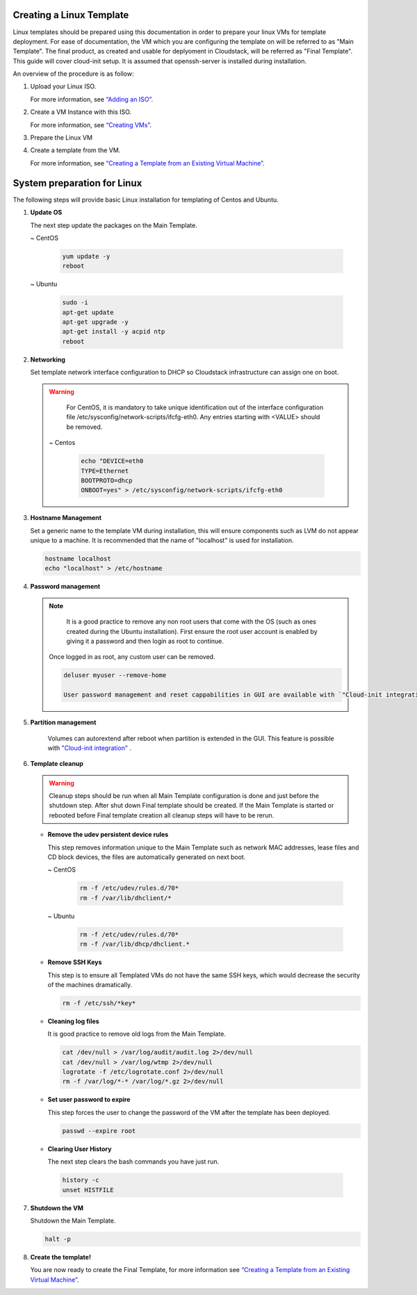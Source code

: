 .. Licensed to the Apache Software Foundation (ASF) under one
   or more contributor license agreements.  See the NOTICE file
   distributed with this work for additional information#
   regarding copyright ownership.  The ASF licenses this file
   to you under the Apache License, Version 2.0 (the
   "License"); you may not use this file except in compliance
   with the License.  You may obtain a copy of the License at
   http://www.apache.org/licenses/LICENSE-2.0
   Unless required by applicable law or agreed to in writing,
   software distributed under the License is distributed on an
   "AS IS" BASIS, WITHOUT WARRANTIES OR CONDITIONS OF ANY
   KIND, either express or implied.  See the License for the
   specific language governing permissions and limitations
   under the License.


Creating a Linux Template
-------------------------

Linux templates should be prepared using this documentation in order to
prepare your linux VMs for template deployment. For ease of
documentation, the VM which you are configuring the template on will be
referred to as "Main Template". The final product, as created and usable
for deplyoment in Cloudstack, will be referred as "Final Template".
This guide will cover cloud-init setup.  It is assumed that openssh-server
is installed during installation.

An overview of the procedure is as follow:

#. Upload your Linux ISO.

   For more information, see `“Adding an
   ISO” <virtual_machines.html#adding-an-iso>`_.

#. Create a VM Instance with this ISO.

   For more information, see `“Creating
   VMs” <virtual_machines.html#creating-vms>`_.

#. Prepare the Linux VM

#. Create a template from the VM.

   For more information, see `“Creating a Template from an Existing 
   Virtual Machine” <#creating-a-template-from-an-existing-virtual-machine>`_.


System preparation for Linux
----------------------------

The following steps will provide basic Linux installation for
templating of Centos and Ubuntu.
	 
#. **Update OS**

   The next step update the packages on the Main Template.
   
   ~  CentOS
   
    .. code:: bash

	 yum update -y
	 reboot
   
   ~  Ubuntu
   
    .. code:: bash

     sudo -i
     apt-get update
     apt-get upgrade -y
     apt-get install -y acpid ntp
     reboot
   
#. **Networking**

   Set template network interface configuration to DHCP so Cloudstack infrastructure can assign one on boot.
	
   .. warning:: 
      For CentOS, it is mandatory to take unique identification out of the
      interface configuration file /etc/sysconfig/network-scripts/ifcfg-eth0. Any entries starting with <VALUE> should be removed.

    ~ Centos
	
     .. code:: bash

      echo "DEVICE=eth0
      TYPE=Ethernet
      BOOTPROTO=dhcp
      ONBOOT=yes" > /etc/sysconfig/network-scripts/ifcfg-eth0

#. **Hostname Management**

   Set a generic name to the template VM during installation, this will ensure components such as LVM do not appear unique to a machine. It is recommended that the name of "localhost" is used for installation.

   .. code:: bash

	   hostname localhost
	   echo "localhost" > /etc/hostname

#. **Password management**
   
   .. note:: 
	 
	 It is a good practice to remove any non root users that come with the OS (such as ones created during the Ubuntu 
	 installation). First ensure the root user account is enabled by giving it a password and then login as root to continue.

    Once logged in as root, any custom user can be removed.

    .. code:: bash

	 deluser myuser --remove-home
	 
	 User password management and reset cappabilities in GUI are available with `"Cloud-init integration" <templates.html#cloud-init-integration>`_ .
	 
#. **Partition management**
	
	Volumes can autorextend after reboot when partition is extended in the GUI.
	This feature is possible with `"Cloud-init integration" <templates.html#cloud-init-integration>`_ .
	
#. **Template cleanup**
    
   .. warning:: 
	  Cleanup steps should be run when all Main Template configuration
	  is done and just before the shutdown step. After shut down Final
	  template should be created. If the Main Template is started or 
	  rebooted before Final template creation all cleanup steps will
	  have to be rerun.

   - **Remove the udev persistent device rules**
   
     This step removes information unique to the Main Template such as
     network MAC addresses, lease files and CD block devices, the files
     are automatically generated on next boot.
   
     ~  CentOS

      .. code:: bash

       rm -f /etc/udev/rules.d/70*
       rm -f /var/lib/dhclient/*
	
     ~  Ubuntu

      .. code:: bash

       rm -f /etc/udev/rules.d/70*
       rm -f /var/lib/dhcp/dhclient.*

   - **Remove SSH Keys**

     This step is to ensure all Templated VMs do not have the same
     SSH keys, which would decrease the security of the machines
     dramatically.

     .. code:: bash

      rm -f /etc/ssh/*key*

   - **Cleaning log files**

     It is good practice to remove old logs from the Main Template.

     .. code:: bash

      cat /dev/null > /var/log/audit/audit.log 2>/dev/null
      cat /dev/null > /var/log/wtmp 2>/dev/null
      logrotate -f /etc/logrotate.conf 2>/dev/null
      rm -f /var/log/*-* /var/log/*.gz 2>/dev/null

   - **Set user password to expire**

     This step forces the user to change the password of the VM after the
     template has been deployed.

     .. code:: bash

      passwd --expire root

   - **Clearing User History**

     The next step clears the bash commands you have just run.

    .. code:: bash

      history -c
      unset HISTFILE

#. **Shutdown the VM**

   Shutdown the Main Template.

   .. code:: bash

      halt -p

#. **Create the template!**

   You are now ready to create the Final Template, for more information see
   `“Creating a Template from an Existing Virtual
   Machine” <#creating-a-template-from-an-existing-virtual-machine>`_.
